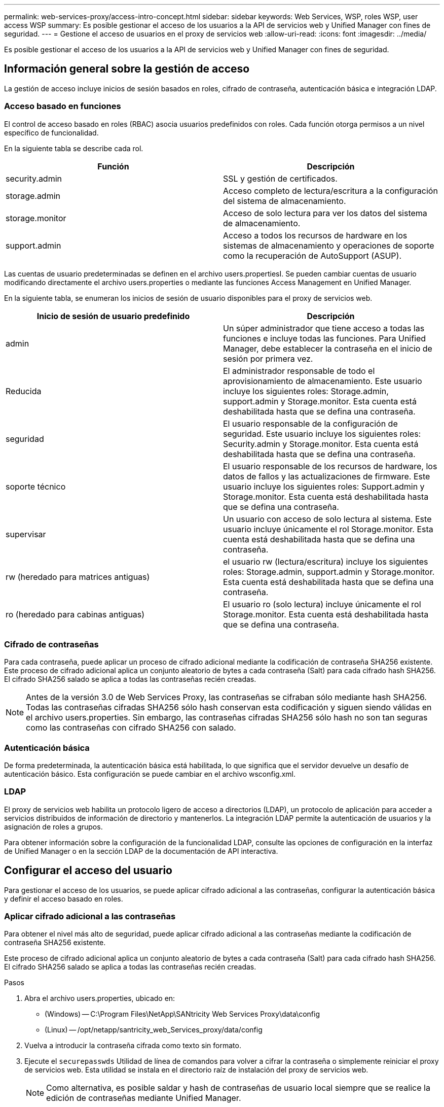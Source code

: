 ---
permalink: web-services-proxy/access-intro-concept.html 
sidebar: sidebar 
keywords: Web Services, WSP, roles WSP, user access WSP 
summary: Es posible gestionar el acceso de los usuarios a la API de servicios web y Unified Manager con fines de seguridad. 
---
= Gestione el acceso de usuarios en el proxy de servicios web
:allow-uri-read: 
:icons: font
:imagesdir: ../media/


[role="lead"]
Es posible gestionar el acceso de los usuarios a la API de servicios web y Unified Manager con fines de seguridad.



== Información general sobre la gestión de acceso

La gestión de acceso incluye inicios de sesión basados en roles, cifrado de contraseña, autenticación básica e integración LDAP.



=== Acceso basado en funciones

El control de acceso basado en roles (RBAC) asocia usuarios predefinidos con roles. Cada función otorga permisos a un nivel específico de funcionalidad.

En la siguiente tabla se describe cada rol.

|===
| Función | Descripción 


 a| 
security.admin
 a| 
SSL y gestión de certificados.



 a| 
storage.admin
 a| 
Acceso completo de lectura/escritura a la configuración del sistema de almacenamiento.



 a| 
storage.monitor
 a| 
Acceso de solo lectura para ver los datos del sistema de almacenamiento.



 a| 
support.admin
 a| 
Acceso a todos los recursos de hardware en los sistemas de almacenamiento y operaciones de soporte como la recuperación de AutoSupport (ASUP).

|===
Las cuentas de usuario predeterminadas se definen en el archivo users.propertiesI. Se pueden cambiar cuentas de usuario modificando directamente el archivo users.properties o mediante las funciones Access Management en Unified Manager.

En la siguiente tabla, se enumeran los inicios de sesión de usuario disponibles para el proxy de servicios web.

|===
| Inicio de sesión de usuario predefinido | Descripción 


 a| 
admin
 a| 
Un súper administrador que tiene acceso a todas las funciones e incluye todas las funciones. Para Unified Manager, debe establecer la contraseña en el inicio de sesión por primera vez.



 a| 
Reducida
 a| 
El administrador responsable de todo el aprovisionamiento de almacenamiento. Este usuario incluye los siguientes roles: Storage.admin, support.admin y Storage.monitor. Esta cuenta está deshabilitada hasta que se defina una contraseña.



 a| 
seguridad
 a| 
El usuario responsable de la configuración de seguridad. Este usuario incluye los siguientes roles: Security.admin y Storage.monitor. Esta cuenta está deshabilitada hasta que se defina una contraseña.



 a| 
soporte técnico
 a| 
El usuario responsable de los recursos de hardware, los datos de fallos y las actualizaciones de firmware. Este usuario incluye los siguientes roles: Support.admin y Storage.monitor. Esta cuenta está deshabilitada hasta que se defina una contraseña.



 a| 
supervisar
 a| 
Un usuario con acceso de solo lectura al sistema. Este usuario incluye únicamente el rol Storage.monitor. Esta cuenta está deshabilitada hasta que se defina una contraseña.



 a| 
rw (heredado para matrices antiguas)
 a| 
el usuario rw (lectura/escritura) incluye los siguientes roles: Storage.admin, support.admin y Storage.monitor. Esta cuenta está deshabilitada hasta que se defina una contraseña.



 a| 
ro (heredado para cabinas antiguas)
 a| 
El usuario ro (solo lectura) incluye únicamente el rol Storage.monitor. Esta cuenta está deshabilitada hasta que se defina una contraseña.

|===


=== Cifrado de contraseñas

Para cada contraseña, puede aplicar un proceso de cifrado adicional mediante la codificación de contraseña SHA256 existente. Este proceso de cifrado adicional aplica un conjunto aleatorio de bytes a cada contraseña (Salt) para cada cifrado hash SHA256. El cifrado SHA256 salado se aplica a todas las contraseñas recién creadas.


NOTE: Antes de la versión 3.0 de Web Services Proxy, las contraseñas se cifraban sólo mediante hash SHA256. Todas las contraseñas cifradas SHA256 sólo hash conservan esta codificación y siguen siendo válidas en el archivo users.properties. Sin embargo, las contraseñas cifradas SHA256 sólo hash no son tan seguras como las contraseñas con cifrado SHA256 con salado.



=== Autenticación básica

De forma predeterminada, la autenticación básica está habilitada, lo que significa que el servidor devuelve un desafío de autenticación básico. Esta configuración se puede cambiar en el archivo wsconfig.xml.



=== LDAP

El proxy de servicios web habilita un protocolo ligero de acceso a directorios (LDAP), un protocolo de aplicación para acceder a servicios distribuidos de información de directorio y mantenerlos. La integración LDAP permite la autenticación de usuarios y la asignación de roles a grupos.

Para obtener información sobre la configuración de la funcionalidad LDAP, consulte las opciones de configuración en la interfaz de Unified Manager o en la sección LDAP de la documentación de API interactiva.



== Configurar el acceso del usuario

Para gestionar el acceso de los usuarios, se puede aplicar cifrado adicional a las contraseñas, configurar la autenticación básica y definir el acceso basado en roles.



=== Aplicar cifrado adicional a las contraseñas

Para obtener el nivel más alto de seguridad, puede aplicar cifrado adicional a las contraseñas mediante la codificación de contraseña SHA256 existente.

Este proceso de cifrado adicional aplica un conjunto aleatorio de bytes a cada contraseña (Salt) para cada cifrado hash SHA256. El cifrado SHA256 salado se aplica a todas las contraseñas recién creadas.

.Pasos
. Abra el archivo users.properties, ubicado en:
+
** (Windows) -- C:\Program Files\NetApp\SANtricity Web Services Proxy\data\config
** (Linux) -- /opt/netapp/santricity_web_Services_proxy/data/config


. Vuelva a introducir la contraseña cifrada como texto sin formato.
. Ejecute el `securepasswds` Utilidad de línea de comandos para volver a cifrar la contraseña o simplemente reiniciar el proxy de servicios web. Esta utilidad se instala en el directorio raíz de instalación del proxy de servicios web.
+

NOTE: Como alternativa, es posible saldar y hash de contraseñas de usuario local siempre que se realice la edición de contraseñas mediante Unified Manager.





=== Configurar la autenticación básica

La autenticación básica predeterminada está habilitada, lo que significa que el servidor devuelve un desafío de autenticación básico. Si lo desea, puede cambiar esa configuración en el archivo wsconfig.xmlI.

. Abra el archivo wsconfig.xml, ubicado en:
+
** (Windows) -- C:\Program Files\NetApp\SANtricity Web Services Proxy
** (Linux) -- /opt/netapp/santricity_web_Services_proxy


. Modifique la siguiente línea del archivo especificando false (no habilitado) o true (activado).
+
Por ejemplo: `<env key="enable-basic-auth">true</env>`

. Guarde el archivo.
. Reinicie el servicio Webserver para que el cambio surta efecto.




=== Configure el acceso basado en roles

Para limitar el acceso de los usuarios a funciones específicas, puede modificar qué roles se especifican para cada cuenta de usuario.

El proxy de servicios web incluye el control de acceso basado en roles (RBAC), en el cual los roles están asociados con usuarios predefinidos. Cada función otorga permisos a un nivel específico de funcionalidad. Puede cambiar los roles asignados a las cuentas de usuario modificando directamente el archivo users.properties.


NOTE: También es posible cambiar las cuentas de usuario mediante Access Management en Unified Manager. Para obtener más información, consulte la ayuda en línea disponible con Unified Manager.

.Pasos
. Abra el archivo users.properties, ubicado en:
+
** (Windows) -- C:\Program Files\NetApp\SANtricity Web Services Proxy\data\config
** (Linux) -- /opt/netapp/santricity_web_Services_proxy/data/config


. Busque la línea de la cuenta de usuario que desea modificar (almacenamiento, seguridad, supervisión, soporte, rw, o ro).
+

NOTE: No modifique el usuario administrador. Se trata de un superusuario con acceso a todas las funciones.

. Añada o quite los roles especificados, según lo desee.
+
Entre los roles, se incluyen:

+
** Security.admin -- SSL y gestión de certificados.
** Storage.admin -- acceso completo de lectura/escritura a la configuración del sistema de almacenamiento.
** Storage.monitor -- acceso de solo lectura para ver los datos del sistema de almacenamiento.
** Support.admin -- brinda acceso a todos los recursos de hardware en los sistemas de almacenamiento y a operaciones de soporte como la recuperación AutoSupport (ASUP).
+

NOTE: El rol Storage.monitor se requiere para todos los usuarios, incluido el administrador.



. Guarde el archivo.

